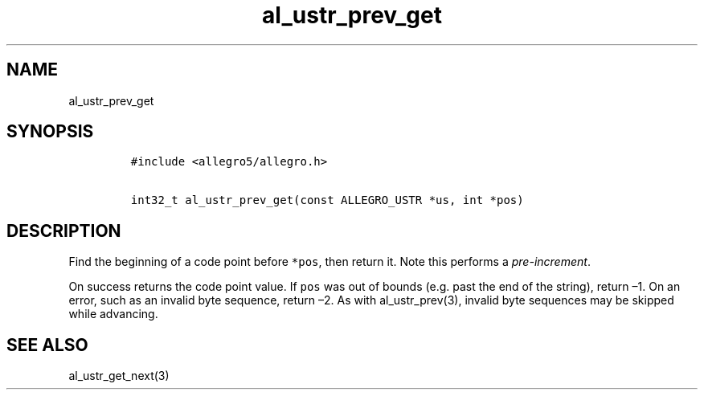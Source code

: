 .TH al_ustr_prev_get 3 "" "Allegro reference manual"
.SH NAME
.PP
al_ustr_prev_get
.SH SYNOPSIS
.IP
.nf
\f[C]
#include\ <allegro5/allegro.h>

int32_t\ al_ustr_prev_get(const\ ALLEGRO_USTR\ *us,\ int\ *pos)
\f[]
.fi
.SH DESCRIPTION
.PP
Find the beginning of a code point before \f[C]*pos\f[], then
return it.
Note this performs a \f[I]pre-increment\f[].
.PP
On success returns the code point value.
If \f[C]pos\f[] was out of bounds (e.g.
past the end of the string), return \[en]1.
On an error, such as an invalid byte sequence, return \[en]2.
As with al_ustr_prev(3), invalid byte sequences may be skipped
while advancing.
.SH SEE ALSO
.PP
al_ustr_get_next(3)
